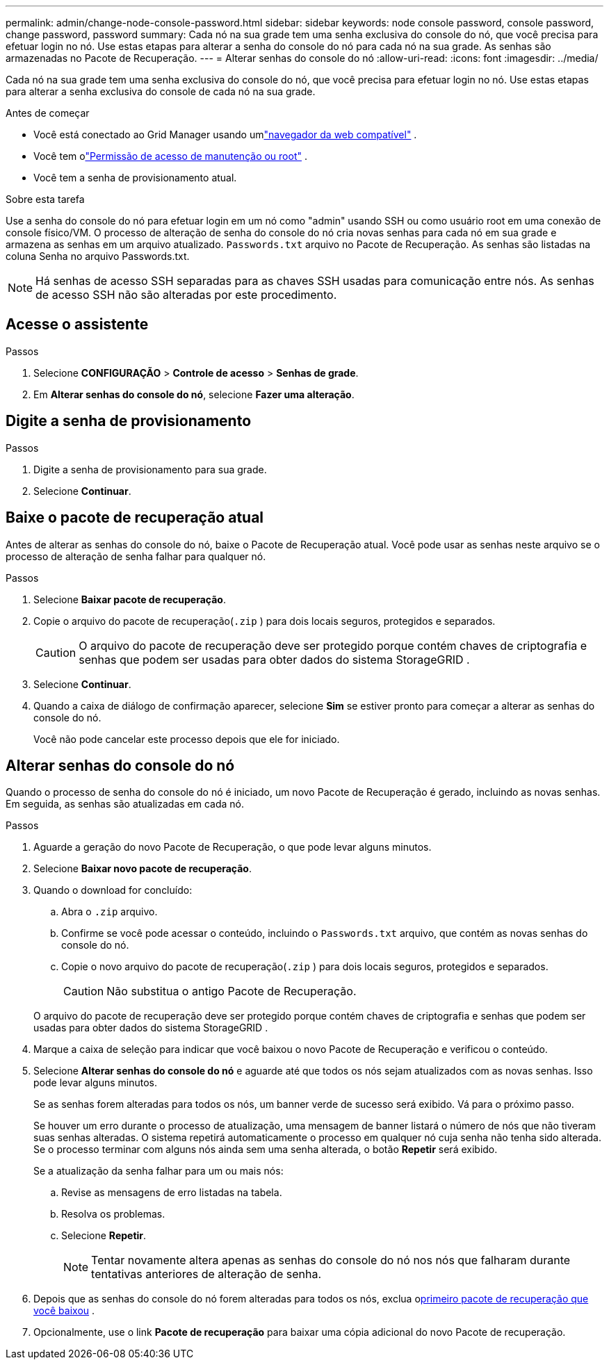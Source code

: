---
permalink: admin/change-node-console-password.html 
sidebar: sidebar 
keywords: node console password, console password, change password, password 
summary: Cada nó na sua grade tem uma senha exclusiva do console do nó, que você precisa para efetuar login no nó.  Use estas etapas para alterar a senha do console do nó para cada nó na sua grade.  As senhas são armazenadas no Pacote de Recuperação. 
---
= Alterar senhas do console do nó
:allow-uri-read: 
:icons: font
:imagesdir: ../media/


[role="lead"]
Cada nó na sua grade tem uma senha exclusiva do console do nó, que você precisa para efetuar login no nó.  Use estas etapas para alterar a senha exclusiva do console de cada nó na sua grade.

.Antes de começar
* Você está conectado ao Grid Manager usando umlink:../admin/web-browser-requirements.html["navegador da web compatível"] .
* Você tem olink:admin-group-permissions.html["Permissão de acesso de manutenção ou root"] .
* Você tem a senha de provisionamento atual.


.Sobre esta tarefa
Use a senha do console do nó para efetuar login em um nó como "admin" usando SSH ou como usuário root em uma conexão de console físico/VM.  O processo de alteração de senha do console do nó cria novas senhas para cada nó em sua grade e armazena as senhas em um arquivo atualizado. `Passwords.txt` arquivo no Pacote de Recuperação.  As senhas são listadas na coluna Senha no arquivo Passwords.txt.


NOTE: Há senhas de acesso SSH separadas para as chaves SSH usadas para comunicação entre nós.  As senhas de acesso SSH não são alteradas por este procedimento.



== Acesse o assistente

.Passos
. Selecione *CONFIGURAÇÃO* > *Controle de acesso* > *Senhas de grade*.
. Em *Alterar senhas do console do nó*, selecione *Fazer uma alteração*.




== Digite a senha de provisionamento

.Passos
. Digite a senha de provisionamento para sua grade.
. Selecione *Continuar*.




== [[download-current]]Baixe o pacote de recuperação atual

Antes de alterar as senhas do console do nó, baixe o Pacote de Recuperação atual. Você pode usar as senhas neste arquivo se o processo de alteração de senha falhar para qualquer nó.

.Passos
. Selecione *Baixar pacote de recuperação*.
. Copie o arquivo do pacote de recuperação(`.zip` ) para dois locais seguros, protegidos e separados.
+

CAUTION: O arquivo do pacote de recuperação deve ser protegido porque contém chaves de criptografia e senhas que podem ser usadas para obter dados do sistema StorageGRID .

. Selecione *Continuar*.
. Quando a caixa de diálogo de confirmação aparecer, selecione *Sim* se estiver pronto para começar a alterar as senhas do console do nó.
+
Você não pode cancelar este processo depois que ele for iniciado.





== Alterar senhas do console do nó

Quando o processo de senha do console do nó é iniciado, um novo Pacote de Recuperação é gerado, incluindo as novas senhas.  Em seguida, as senhas são atualizadas em cada nó.

.Passos
. Aguarde a geração do novo Pacote de Recuperação, o que pode levar alguns minutos.
. Selecione *Baixar novo pacote de recuperação*.
. Quando o download for concluído:
+
.. Abra o `.zip` arquivo.
.. Confirme se você pode acessar o conteúdo, incluindo o `Passwords.txt` arquivo, que contém as novas senhas do console do nó.
.. Copie o novo arquivo do pacote de recuperação(`.zip` ) para dois locais seguros, protegidos e separados.
+

CAUTION: Não substitua o antigo Pacote de Recuperação.

+
O arquivo do pacote de recuperação deve ser protegido porque contém chaves de criptografia e senhas que podem ser usadas para obter dados do sistema StorageGRID .



. Marque a caixa de seleção para indicar que você baixou o novo Pacote de Recuperação e verificou o conteúdo.
. Selecione *Alterar senhas do console do nó* e aguarde até que todos os nós sejam atualizados com as novas senhas.  Isso pode levar alguns minutos.
+
Se as senhas forem alteradas para todos os nós, um banner verde de sucesso será exibido.  Vá para o próximo passo.

+
Se houver um erro durante o processo de atualização, uma mensagem de banner listará o número de nós que não tiveram suas senhas alteradas. O sistema repetirá automaticamente o processo em qualquer nó cuja senha não tenha sido alterada. Se o processo terminar com alguns nós ainda sem uma senha alterada, o botão *Repetir* será exibido.

+
Se a atualização da senha falhar para um ou mais nós:

+
.. Revise as mensagens de erro listadas na tabela.
.. Resolva os problemas.
.. Selecione *Repetir*.
+

NOTE: Tentar novamente altera apenas as senhas do console do nó nos nós que falharam durante tentativas anteriores de alteração de senha.



. Depois que as senhas do console do nó forem alteradas para todos os nós, exclua o<<download-current,primeiro pacote de recuperação que você baixou>> .
. Opcionalmente, use o link *Pacote de recuperação* para baixar uma cópia adicional do novo Pacote de recuperação.

